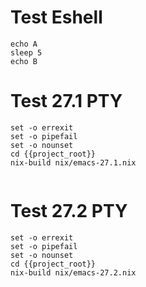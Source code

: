 * Test Eshell

#+BEGIN_SRC compile-queue
  echo A
  sleep 5
  echo B
#+END_SRC

* Test 27.1                                                             :PTY:
#+BEGIN_SRC compile-queue
    set -o errexit
    set -o pipefail
    set -o nounset
    cd {{project_root}}
    nix-build nix/emacs-27.1.nix

#+END_SRC


* Test 27.2                                                             :PTY:
#+BEGIN_SRC compile-queue
    set -o errexit
    set -o pipefail
    set -o nounset
    cd {{project_root}}
    nix-build nix/emacs-27.2.nix

#+END_SRC
